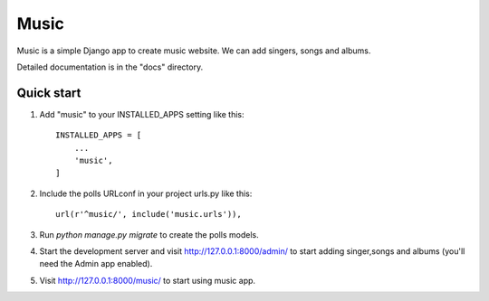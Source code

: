 =====
Music
=====

Music is a simple Django app to create music website. We can add 
singers, songs and albums. 

Detailed documentation is in the "docs" directory.

Quick start
-----------

1. Add "music" to your INSTALLED_APPS setting like this::

    INSTALLED_APPS = [
        ...
        'music',
    ]

2. Include the polls URLconf in your project urls.py like this::

    url(r'^music/', include('music.urls')),

3. Run `python manage.py migrate` to create the polls models.

4. Start the development server and visit http://127.0.0.1:8000/admin/
   to start adding singer,songs and albums  (you'll need the Admin app enabled).

5. Visit http://127.0.0.1:8000/music/ to start using music app.
